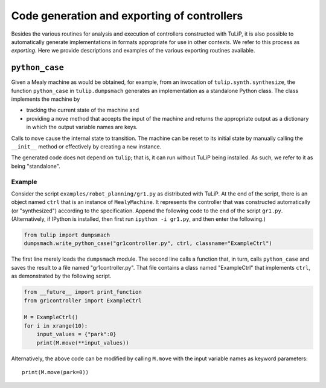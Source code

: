 Code generation and exporting of controllers
============================================

Besides the various routines for analysis and execution of controllers
constructed with TuLiP, it is also possible to automatically generate
implementations in formats appropriate for use in other contexts.  We refer to
this process as *exporting*.  Here we provide descriptions and examples of the
various exporting routines available.

``python_case``
---------------

Given a Mealy machine as would be obtained, for example, from an invocation of
``tulip.synth.synthesize``, the function ``python_case`` in ``tulip.dumpsmach``
generates an implementation as a standalone Python class.  The class implements
the machine by

* tracking the current state of the machine and
* providing a ``move`` method that accepts the input of the machine and returns
  the appropriate output as a dictionary in which the output variable names are
  keys.

Calls to ``move`` cause the internal state to transition.  The machine can be
reset to its initial state by manually calling the ``__init__`` method or
effectively by creating a new instance.

The generated code does not depend on ``tulip``; that is, it can run without
TuLiP being installed.  As such, we refer to it as being "standalone".

Example
```````

Consider the script ``examples/robot_planning/gr1.py`` as distributed with
TuLiP.  At the end of the script, there is an object named ``ctrl`` that is an
instance of ``MealyMachine``.  It represents the controller that was constructed
automatically (or "synthesized") according to the specification.  Append the
following code to the end of the script ``gr1.py``.  (Alternatively, if IPython
is installed, then first run ``ipython -i gr1.py``, and then enter the
following.)

.. code-block:: python

  from tulip import dumpsmach
  dumpsmach.write_python_case("gr1controller.py", ctrl, classname="ExampleCtrl")

The first line merely loads the ``dumpsmach`` module.  The second line calls a
function that, in turn, calls ``python_case`` and saves the result to a file
named "gr1controller.py".  That file contains a class named "ExampleCtrl" that
implements ``ctrl``, as demonstrated by the following script.

.. code-block:: python

  from __future__ import print_function
  from gr1controller import ExampleCtrl

  M = ExampleCtrl()
  for i in xrange(10):
      input_values = {"park":0}
      print(M.move(**input_values))

Alternatively, the above code can be modified by calling ``M.move`` with the
input variable names as keyword parameters::

  print(M.move(park=0))
